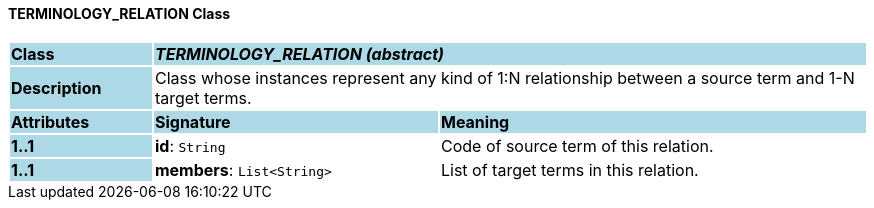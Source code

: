 ==== TERMINOLOGY_RELATION Class

[cols="^1,2,3"]
|===
|*Class*
{set:cellbgcolor:lightblue}
2+^|*_TERMINOLOGY_RELATION (abstract)_*

|*Description*
{set:cellbgcolor:lightblue}
2+|Class whose instances represent any kind of 1:N relationship between a source term and 1-N target terms.
{set:cellbgcolor!}

|*Attributes*
{set:cellbgcolor:lightblue}
^|*Signature*
^|*Meaning*

|*1..1*
{set:cellbgcolor:lightblue}
|*id*: `String`
{set:cellbgcolor!}
|Code of source term of this relation.

|*1..1*
{set:cellbgcolor:lightblue}
|*members*: `List<String>`
{set:cellbgcolor!}
|List of target terms in this relation.
|===
